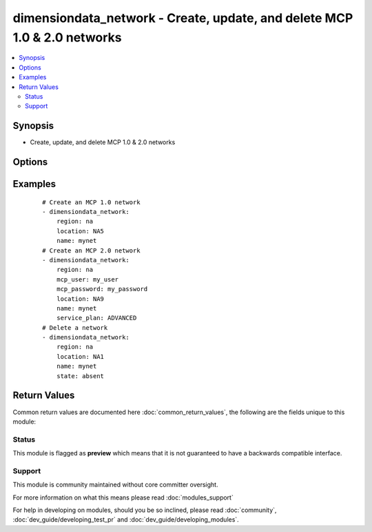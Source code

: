 .. _dimensiondata_network:


dimensiondata_network - Create, update, and delete MCP 1.0 & 2.0 networks
+++++++++++++++++++++++++++++++++++++++++++++++++++++++++++++++++++++++++

.. versionadded:: 2.3


.. contents::
   :local:
   :depth: 2


Synopsis
--------

* Create, update, and delete MCP 1.0 & 2.0 networks




Options
-------

.. raw:: html

    <table border=1 cellpadding=4>
    <tr>
    <th class="head">parameter</th>
    <th class="head">required</th>
    <th class="head">default</th>
    <th class="head">choices</th>
    <th class="head">comments</th>
    </tr>
                <tr><td>description<br/><div style="font-size: small;"></div></td>
    <td>no</td>
    <td></td>
        <td></td>
        <td><div>Additional description of the network domain.</div>        </td></tr>
                <tr><td>location<br/><div style="font-size: small;"></div></td>
    <td>yes</td>
    <td></td>
        <td></td>
        <td><div>The target datacenter.</div>        </td></tr>
                <tr><td>mcp_password<br/><div style="font-size: small;"></div></td>
    <td>no</td>
    <td></td>
        <td></td>
        <td><div>The password used to authenticate to the CloudControl API.</div><div>If not specified, will fall back to <code>MCP_PASSWORD</code> from environment variable or <code>~/.dimensiondata</code>.</div><div>Required if <em>mcp_user</em> is specified.</div>        </td></tr>
                <tr><td>mcp_user<br/><div style="font-size: small;"></div></td>
    <td>no</td>
    <td></td>
        <td></td>
        <td><div>The username used to authenticate to the CloudControl API.</div><div>If not specified, will fall back to <code>MCP_USER</code> from environment variable or <code>~/.dimensiondata</code>.</div>        </td></tr>
                <tr><td>name<br/><div style="font-size: small;"></div></td>
    <td>yes</td>
    <td></td>
        <td></td>
        <td><div>The name of the network domain to create.</div>        </td></tr>
                <tr><td>region<br/><div style="font-size: small;"></div></td>
    <td>no</td>
    <td>na</td>
        <td><ul><li>Regions are defined in Apache libcloud project [libcloud/common/dimensiondata.py]</li><li>They are also listed in U(https://libcloud.readthedocs.io/en/latest/compute/drivers/dimensiondata.html)</li><li>Note that the default value "na" stands for "North America".</li><li>The module prepends 'dd-' to the region choice.</li></ul></td>
        <td><div>The target region.</div>        </td></tr>
                <tr><td>service_plan<br/><div style="font-size: small;"></div></td>
    <td>no</td>
    <td>ESSENTIALS</td>
        <td><ul><li>ESSENTIALS</li><li>ADVANCED</li></ul></td>
        <td><div>The service plan, either “ESSENTIALS” or “ADVANCED”.</div><div>MCP 2.0 Only.</div>        </td></tr>
                <tr><td>state<br/><div style="font-size: small;"></div></td>
    <td>no</td>
    <td>present</td>
        <td><ul><li>present</li><li>absent</li></ul></td>
        <td><div>Should the resource be present or absent.</div>        </td></tr>
                <tr><td>validate_certs<br/><div style="font-size: small;"></div></td>
    <td>no</td>
    <td>True</td>
        <td></td>
        <td><div>If <code>false</code>, SSL certificates will not be validated.</div><div>This should only be used on private instances of the CloudControl API that use self-signed certificates.</div>        </td></tr>
                <tr><td>wait<br/><div style="font-size: small;"></div></td>
    <td>no</td>
    <td></td>
        <td></td>
        <td><div>Should we wait for the task to complete before moving onto the next.</div>        </td></tr>
                <tr><td>wait_poll_interval<br/><div style="font-size: small;"></div></td>
    <td>no</td>
    <td>2</td>
        <td></td>
        <td><div>The amount of time (in seconds) to wait between checks for task completion.</div><div>Only applicable if <em>wait=true</em>.</div>        </td></tr>
                <tr><td>wait_time<br/><div style="font-size: small;"></div></td>
    <td>no</td>
    <td>600</td>
        <td></td>
        <td><div>The maximum amount of time (in seconds) to wait for the task to complete.</div><div>Only applicable if <em>wait=true</em>.</div>        </td></tr>
        </table>
    </br>



Examples
--------

 ::

    # Create an MCP 1.0 network
    - dimensiondata_network:
        region: na
        location: NA5
        name: mynet
    # Create an MCP 2.0 network
    - dimensiondata_network:
        region: na
        mcp_user: my_user
        mcp_password: my_password
        location: NA9
        name: mynet
        service_plan: ADVANCED
    # Delete a network
    - dimensiondata_network:
        region: na
        location: NA1
        name: mynet
        state: absent

Return Values
-------------

Common return values are documented here :doc:`common_return_values`, the following are the fields unique to this module:

.. raw:: html

    <table border=1 cellpadding=4>
    <tr>
    <th class="head">name</th>
    <th class="head">description</th>
    <th class="head">returned</th>
    <th class="head">type</th>
    <th class="head">sample</th>
    </tr>

        <tr>
        <td> network </td>
        <td> Dictionary describing the network. </td>
        <td align=center> On success when I(state=present). </td>
        <td align=center> dictionary </td>
        <td align=center>  </td>
    </tr>
        <tr><td>contains: </td>
    <td colspan=4>
        <table border=1 cellpadding=2>
        <tr>
        <th class="head">name</th>
        <th class="head">description</th>
        <th class="head">returned</th>
        <th class="head">type</th>
        <th class="head">sample</th>
        </tr>

                <tr>
        <td> status </td>
        <td> Network status. (MCP 2.0 only) </td>
        <td align=center>  </td>
        <td align=center> string </td>
        <td align=center> NORMAL </td>
        </tr>
                <tr>
        <td> multicast </td>
        <td> Multicast enabled? (MCP 1.0 only) </td>
        <td align=center>  </td>
        <td align=center> boolean </td>
        <td align=center> False </td>
        </tr>
                <tr>
        <td> description </td>
        <td> Network description. </td>
        <td align=center>  </td>
        <td align=center> string </td>
        <td align=center> My network description </td>
        </tr>
                <tr>
        <td> private_net </td>
        <td> Private network subnet. (MCP 1.0 only) </td>
        <td align=center>  </td>
        <td align=center> string </td>
        <td align=center> 10.2.3.0 </td>
        </tr>
                <tr>
        <td> name </td>
        <td> Network name. </td>
        <td align=center>  </td>
        <td align=center> string </td>
        <td align=center> My network </td>
        </tr>
                <tr>
        <td> id </td>
        <td> Network ID. </td>
        <td align=center>  </td>
        <td align=center> string </td>
        <td align=center> 8c787000-a000-4050-a215-280893411a7d </td>
        </tr>
                <tr>
        <td> location </td>
        <td> Datacenter location. </td>
        <td align=center>  </td>
        <td align=center> string </td>
        <td align=center> NA3 </td>
        </tr>
        
        </table>
    </td></tr>

        
    </table>
    </br></br>




Status
~~~~~~

This module is flagged as **preview** which means that it is not guaranteed to have a backwards compatible interface.


Support
~~~~~~~

This module is community maintained without core committer oversight.

For more information on what this means please read :doc:`modules_support`


For help in developing on modules, should you be so inclined, please read :doc:`community`, :doc:`dev_guide/developing_test_pr` and :doc:`dev_guide/developing_modules`.
